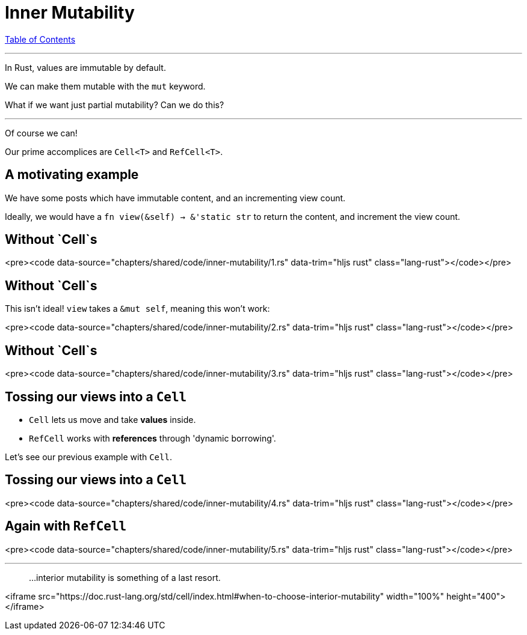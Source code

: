 = Inner Mutability
:revealjs_width: 1920
:revealjs_height: 1080
:source-highlighter: highlightjs

link:./index.html[Table of Contents]


---

In Rust, values are immutable by default.

We can make them mutable with the `mut` keyword.

What if we want just partial mutability? Can we do this?

---

Of course we can!

Our prime accomplices are `Cell<T>` and `RefCell<T>`.

== A motivating example

We have some posts which have immutable content, and an incrementing view count.

Ideally, we would have a `fn view(&self) -> &'static str` to return the content, and increment the view count. 

== Without `Cell`s

<pre><code data-source="chapters/shared/code/inner-mutability/1.rs" data-trim="hljs rust"  class="lang-rust"></code></pre>

== Without `Cell`s

This isn't ideal! `view` takes a `&mut self`, meaning this won't work:

<pre><code data-source="chapters/shared/code/inner-mutability/2.rs" data-trim="hljs rust"  class="lang-rust"></code></pre>

== Without `Cell`s

<pre><code data-source="chapters/shared/code/inner-mutability/3.rs" data-trim="hljs rust"  class="lang-rust"></code></pre>

== Tossing our views into a `Cell`

* `Cell` lets us move and take **values** inside.
* `RefCell` works with **references** through 'dynamic borrowing'.

Let's see our previous example with `Cell`.

== Tossing our views into a `Cell`

<pre><code data-source="chapters/shared/code/inner-mutability/4.rs" data-trim="hljs rust"  class="lang-rust"></code></pre>

== Again with `RefCell`

<pre><code data-source="chapters/shared/code/inner-mutability/5.rs" data-trim="hljs rust"  class="lang-rust"></code></pre>

---

> ...interior mutability is something of a last resort.

<iframe src="https://doc.rust-lang.org/std/cell/index.html#when-to-choose-interior-mutability"  width="100%" height="400"></iframe>
